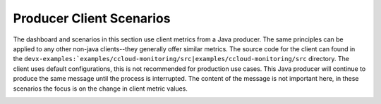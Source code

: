 .. _ccloud-monitoring-producer-overview:

Producer Client Scenarios
~~~~~~~~~~~~~~~~~~~~~~~~~
The dashboard and scenarios in this section use client metrics from a Java producer. The same principles can be applied to any
other non-java clients--they generally offer similar metrics. The source code for the client can
found in the ``devx-examples:`examples/ccloud-monitoring/src|examples/ccloud-monitoring/src`` directory. The client uses default configurations,
this is not recommended for production use cases. This Java producer will continue to produce the
same message until the process is interrupted. The content of the message is not important here, in
these scenarios the focus is on the change in client metric values.

|Producer Dashboard|


.. |Producer Dashboard|
   image:: ../images/producer-dashboard.png
   :alt: Producer Dashboard
